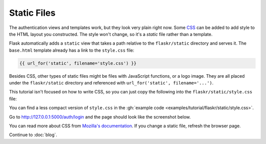 Static Files
============

The authentication views and templates work, but they look very plain
right now. Some `CSS`_ can be added to add style to the HTML layout you
constructed. The style won't change, so it's a *static* file rather than
a template.

Flask automatically adds a ``static`` view that takes a path relative
to the ``flaskr/static`` directory and serves it. The ``base.html``
template already has a link to the ``style.css`` file:

.. code-block:: html+jinja

    {{ url_for('static', filename='style.css') }}

Besides CSS, other types of static files might be files with JavaScript
functions, or a logo image. They are all placed under the
``flaskr/static`` directory and referenced with
``url_for('static', filename='...')``.

This tutorial isn't focused on how to write CSS, so you can just copy
the following into the ``flaskr/static/style.css`` file:

.. code-block:: css
    :caption: ``flaskr/static/style.css``

    html { font-family: sans-serif; background: #eee; padding: 1rem; }
    body { max-width: 960px; margin: 0 auto; background: white; }
    h1 { font-family: serif; color: #377ba8; margin: 1rem 0; }
    a { color: #377ba8; }
    hr { border: none; border-top: 1px solid lightgray; }
    nav { background: lightgray; display: flex; align-items: center; padding: 0 0.5rem; }
    nav h1 { flex: auto; margin: 0; }
    nav h1 a { text-decoration: none; padding: 0.25rem 0.5rem; }
    nav ul  { display: flex; list-style: none; margin: 0; padding: 0; }
    nav ul li a, nav ul li span, header .action { display: block; padding: 0.5rem; }
    .content { padding: 0 1rem 1rem; }
    .content > header { border-bottom: 1px solid lightgray; display: flex; align-items: flex-end; }
    .content > header h1 { flex: auto; margin: 1rem 0 0.25rem 0; }
    .flash { margin: 1em 0; padding: 1em; background: #cae6f6; border: 1px solid #377ba8; }
    .post > header { display: flex; align-items: flex-end; font-size: 0.85em; }
    .post > header > div:first-of-type { flex: auto; }
    .post > header h1 { font-size: 1.5em; margin-bottom: 0; }
    .post .about { color: slategray; font-style: italic; }
    .post .body { white-space: pre-line; }
    .content:last-child { margin-bottom: 0; }
    .content form { margin: 1em 0; display: flex; flex-direction: column; }
    .content label { font-weight: bold; margin-bottom: 0.5em; }
    .content input, .content textarea { margin-bottom: 1em; }
    .content textarea { min-height: 12em; resize: vertical; }
    input.danger { color: #cc2f2e; }
    input[type=submit] { align-self: start; min-width: 10em; }

You can find a less compact version of ``style.css`` in the
:gh:`example code <examples/tutorial/flaskr/static/style.css>`.

Go to http://127.0.0.1:5000/auth/login and the page should look like the
screenshot below.

.. image:: flaskr_login.png
    :align: center
    :class: screenshot
    :alt: screenshot of login page

You can read more about CSS from `Mozilla's documentation <CSS_>`_. If
you change a static file, refresh the browser page. 

.. admontation:: Flask 2.0 renewal
    Starting with version 2.0, you no longer need to clear your
    browser cache to display changes to a static file.

.. _CSS: https://developer.mozilla.org/docs/Web/CSS

Continue to :doc:`blog`.
